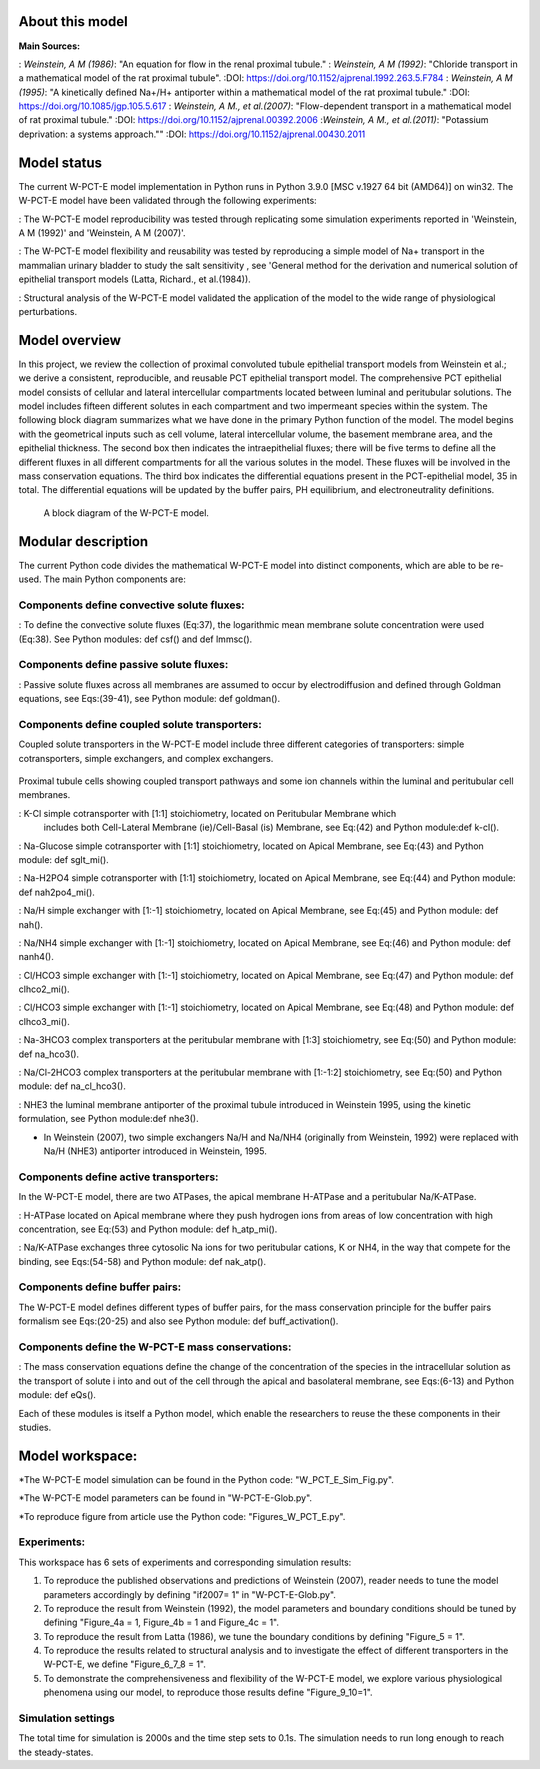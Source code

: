 About this model
====================
:Main Sources:
: `Weinstein, A M (1986)`:  "An equation for flow in the renal proximal tubule."
: `Weinstein, A M (1992)`:  "Chloride transport in a mathematical model of the rat proximal tubule".
:DOI: https://doi.org/10.1152/ajprenal.1992.263.5.F784
: `Weinstein, A M (1995)`:  "A kinetically defined Na+/H+ antiporter within a mathematical model of the rat proximal tubule."
:DOI: https://doi.org/10.1085/jgp.105.5.617
: `Weinstein, A M., et al.(2007)`:  "Flow-dependent transport in a mathematical model of rat proximal tubule."
:DOI: https://doi.org/10.1152/ajprenal.00392.2006
:`Weinstein, A M., et al.(2011)`:  "Potassium deprivation: a systems approach.""
:DOI: https://doi.org/10.1152/ajprenal.00430.2011

Model status
=============
The current W-PCT-E model implementation in Python runs in Python 3.9.0 [MSC v.1927 64 bit (AMD64)] on win32.
The W-PCT-E model have been validated through the following experiments:

: The W-PCT-E model reproducibility was tested through replicating some simulation experiments reported in 'Weinstein, A M (1992)' and 'Weinstein, A M (2007)'.

: The W-PCT-E model flexibility and reusability was tested by reproducing a simple model of Na+ transport in the mammalian urinary bladder to study the salt sensitivity , see 'General method for the derivation and numerical solution of epithelial transport models (Latta, Richard., et al.(1984)).

: Structural analysis of the W-PCT-E model validated the application of the model to the wide range of physiological perturbations.

Model overview
===================
In this project, we review the collection of proximal convoluted tubule epithelial transport models from Weinstein et al.;
we derive a consistent, reproducible, and reusable PCT epithelial transport model.  The comprehensive PCT epithelial model
consists of cellular and lateral intercellular compartments located between luminal and peritubular solutions.
The model includes fifteen different solutes in each compartment and two impermeant species within the system.
The following block diagram summarizes what we have done in the primary Python function of the model.
The model begins with the geometrical inputs such as cell volume, lateral intercellular volume, the basement membrane area, and the epithelial thickness.
The second box then indicates the intraepithelial fluxes; there will be five terms to define all the different
fluxes in all different compartments for all the various solutes in the model. These fluxes will be involved in the mass conservation equations.
The third box indicates the differential equations present in the PCT-epithelial model, 35 in total.
The differential equations will be updated by the buffer pairs, PH equilibrium, and electroneutrality definitions.

.. figure:: BlockDiagram.PNG
   :width: 85%
   :align: center
   :alt: Schematics of the model

 A block diagram of the W-PCT-E model.

Modular description
===================
The current Python code divides the mathematical W-PCT-E model into distinct components, which are able to be re-used.
The main Python components are:


Components define convective solute fluxes:
-------------------------------------------
: To define the convective solute fluxes (Eq:37), the logarithmic mean membrane solute concentration were used (Eq:38). See Python modules: def csf() and def lmmsc().

Components define passive solute fluxes:
----------------------------------------
: Passive solute fluxes across all membranes are assumed to occur by electrodiffusion and defined through Goldman equations, see Eqs:(39-41), see Python module:  def goldman().

Components define coupled solute transporters:
----------------------------------------------
Coupled solute transporters in the W-PCT-E model include three different categories of transporters: simple cotransporters, simple exchangers, and complex exchangers.

.. figure:: W_PCT_transport_path.PNG
   :width: 70%
   :align: center
   :alt: transporter pathway

Proximal tubule cells showing coupled transport pathways and some ion channels
within the luminal and peritubular cell membranes.


: K-Cl simple cotransporter with [1:1] stoichiometry, located on Peritubular Membrane which
 includes both Cell-Lateral Membrane (ie)/Cell-Basal (is) Membrane, see Eq:(42) and Python module:def k-cl().

: Na-Glucose simple cotransporter with [1:1] stoichiometry, located on Apical  Membrane, see Eq:(43) and Python module: def sglt_mi().

: Na-H2PO4 simple cotransporter with [1:1] stoichiometry, located on  Apical  Membrane, see Eq:(44) and Python module: def nah2po4_mi().


: Na/H simple exchanger with [1:-1] stoichiometry, located on Apical Membrane, see Eq:(45) and Python module: def nah().

: Na/NH4 simple exchanger with [1:-1] stoichiometry, located on Apical Membrane, see Eq:(46) and Python module: def nanh4().

: Cl/HCO3 simple exchanger with [1:-1] stoichiometry, located on Apical  Membrane, see Eq:(47) and Python module: def clhco2_mi().

: Cl/HCO3 simple exchanger with [1:-1] stoichiometry, located on Apical  Membrane, see Eq:(48) and Python module: def clhco3_mi().

: Na-3HCO3 complex transporters at the peritubular membrane with [1:3] stoichiometry, see Eq:(50) and Python module:  def na_hco3().


: Na/Cl-2HCO3 complex transporters at the peritubular membrane with [1:-1:2] stoichiometry, see Eq:(50) and Python module:  def na_cl_hco3().

: NHE3 the luminal membrane antiporter of the proximal tubule introduced in Weinstein 1995, using the kinetic formulation, see Python module:def nhe3().

* In Weinstein (2007), two simple exchangers Na/H and Na/NH4 (originally from Weinstein, 1992) were replaced with Na/H (NHE3) antiporter introduced in Weinstein, 1995.

Components define active transporters:
---------------------------------------
In the W-PCT-E model, there are two ATPases, the apical membrane H-ATPase and a peritubular Na/K-ATPase.

: H-ATPase located on Apical membrane where they push hydrogen ions  from areas of low concentration with high concentration, see Eq:(53) and Python module: def h_atp_mi().


: Na/K-ATPase exchanges three cytosolic Na ions for two peritubular cations, K or NH4, in the way that compete for the binding, see Eqs:(54-58) and Python module: def nak_atp().

Components define buffer pairs:
-------------------------------
The W-PCT-E model defines different types of buffer pairs, for the mass conservation principle for the buffer pairs formalism see Eqs:(20-25) and also see Python module: def buff_activation().

Components define the W-PCT-E mass conservations:
-------------------------------------------------
: The mass conservation equations define the change of the concentration of the species in the intracellular solution as the transport of solute i into and out of the cell through the apical and basolateral membrane, see Eqs:(6-13) and Python module: def eQs().

Each of these modules is itself a Python model, which enable the researchers to reuse the these components in their studies.

Model workspace:
================
*The W-PCT-E model simulation can be found in the Python code: "W_PCT_E_Sim_Fig.py".

*The W-PCT-E model parameters can be found in "W-PCT-E-Glob.py".

*To reproduce figure from article use the Python code: "Figures_W_PCT_E.py".

Experiments:
------------
This workspace has 6 sets of experiments and corresponding simulation results:

1. To reproduce the published observations and predictions of Weinstein (2007), reader needs to tune the model parameters accordingly by defining "if2007= 1" in "W-PCT-E-Glob.py".

2. To reproduce the result from Weinstein (1992), the model parameters and boundary conditions should be tuned by defining  "Figure_4a = 1, Figure_4b = 1 and Figure_4c = 1".
3. To reproduce the result from Latta (1986), we tune the boundary conditions by defining "Figure_5 = 1".

4. To reproduce the results related to structural analysis and to investigate the effect of different transporters in the W-PCT-E, we define "Figure_6_7_8 = 1".

5. To demonstrate the comprehensiveness and flexibility of the W-PCT-E model, we explore various physiological phenomena using our model, to reproduce those results define "Figure_9_10=1".

Simulation settings
-------------------
The total time for simulation is 2000s and the time step sets to 0.1s.
The simulation needs to run long enough to reach the steady-states.

